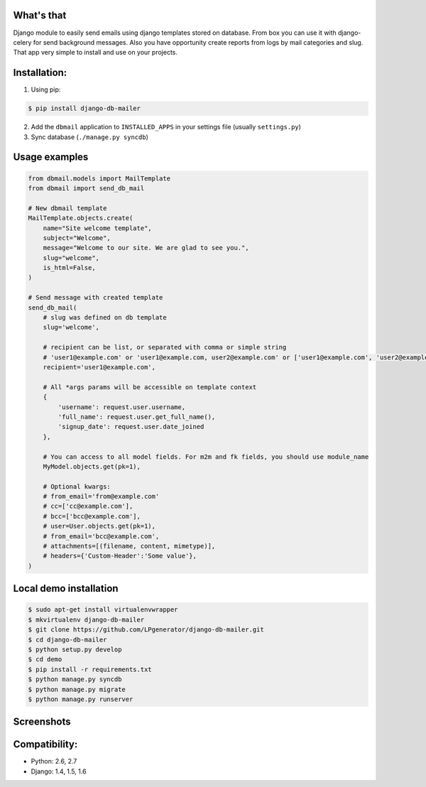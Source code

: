What's that
-----------
Django module to easily send emails using django templates stored on database.
From box you can use it with django-celery for send background messages.
Also you have opportunity create reports from logs by mail categories and slug.
That app very simple to install and use on your projects.


Installation:
-------------

1. Using pip:

.. code-block:: bash

    $ pip install django-db-mailer

2. Add the ``dbmail`` application to ``INSTALLED_APPS`` in your settings file (usually ``settings.py``)
3. Sync database (``./manage.py syncdb``)


Usage examples
--------------

.. code-block:: python

    from dbmail.models import MailTemplate
    from dbmail import send_db_mail

    # New dbmail template
    MailTemplate.objects.create(
        name="Site welcome template",
        subject="Welcome",
        message="Welcome to our site. We are glad to see you.",
        slug="welcome",
        is_html=False,
    )

    # Send message with created template
    send_db_mail(
        # slug was defined on db template
        slug='welcome',

        # recipient can be list, or separated with comma or simple string
        # 'user1@example.com' or 'user1@example.com, user2@example.com' or ['user1@example.com', 'user2@example.com'] or Mail group slug
        recipient='user1@example.com',

        # All *args params will be accessible on template context
        {
            'username': request.user.username,
            'full_name': request.user.get_full_name(),
            'signup_date': request.user.date_joined
        },

        # You can access to all model fields. For m2m and fk fields, you should use module_name
        MyModel.objects.get(pk=1),

        # Optional kwargs:
        # from_email='from@example.com'
        # cc=['cc@example.com'],
        # bcc=['bcc@example.com'],
        # user=User.objects.get(pk=1),
        # from_email='bcc@example.com',
        # attachments=[(filename, content, mimetype)],
        # headers={'Custom-Header':'Some value'},
    )


Local demo installation
-----------------------

.. code-block:: bash

    $ sudo apt-get install virtualenvwrapper
    $ mkvirtualenv django-db-mailer
    $ git clone https://github.com/LPgenerator/django-db-mailer.git
    $ cd django-db-mailer
    $ python setup.py develop
    $ cd demo
    $ pip install -r requirements.txt
    $ python manage.py syncdb
    $ python manage.py migrate
    $ python manage.py runserver


Screenshots
-----------

.. image:: /screenshots/template_edit.jpg
.. image:: /screenshots/templates_changelist.jpg
.. image:: /screenshots/template_log_changelist.jpg
.. image:: /screenshots/template_log_view.jpg
.. image:: /screenshots/group_change.jpg


Compatibility:
-------------
* Python: 2.6, 2.7
* Django: 1.4, 1.5, 1.6
